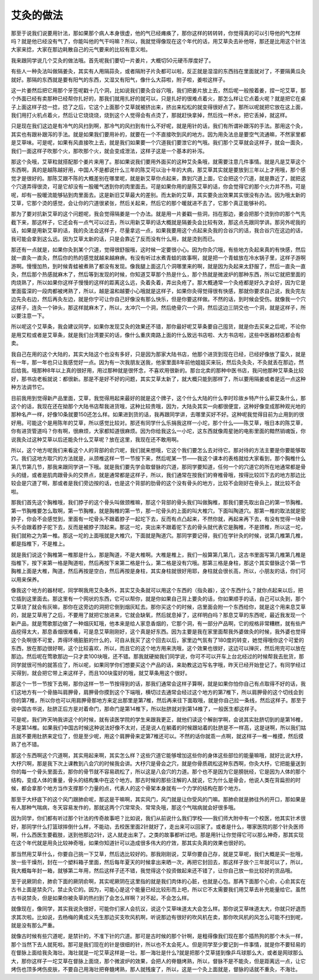 艾灸的做法
------------

那至于说我们说要用针法，那如果那个病人本身很虚，他的气已经瘫痪了，那你这样的转转转，你觉得真的可以引导他的气怎样吗？就是他已经没有气了，你能叫他的气干吗嘛？所以，我就觉得像现在这个年代的话，用艾草灸去补他呀，那还是比用这个针法大家来捻，大家在那边耗散自己的元气要来的比较有意义啦。

我来跟同学说几个艾灸的做法哦。首先呢我们要切一片姜片，大概切50元硬币厚度好了。

有些人一种灸法叫做隔姜灸，其实有人用隔蒜灸，或者隔附子片灸都可以啦，反正就是湿湿的东西挡在里面就对了，不要隔黄瓜灸就好。那隔的东西就是要有阳气的东西，又湿又有阳气，像什么大蒜啦，附子啦，姜啦这样子。

这一片姜然后把它用那个牙签呢戳十几个洞，比如说我们要灸合谷穴哦，我们把姜片放上去，然后呢一般按着姜，捏一坨艾草，那个外面已经有卖那种已经帮你扎好的，那我们就用扎好的就可以，只是扎好的很难点着火，那怎么样让它点着火呢？就是把它在桌子上面这样子捻一捻，捻了之后，它这个上面那个艾草就被挤出来，挤出来松松的就变得很好点了。那所以呢就把它放在这上面，我们用打火机点着火，然后让它烧烧烧，烧到这个人觉得会有点烫了，那就赶快拿掉，然后找一杯水，把它丢掉，就这样。

只是现在我们这边是有冷气的风扫到啊，那冷气的风扫到有什么不好呢，就是用针的话，我们有所谓补跟泻的手法。那用这个灸，其实也有跟补跟泻的手法。就是如果我们要用补的，就要在一个不直接吹到风的地方。因为用灸法总是要空气流通嘛，不然家里都是艾草味。可是呢，如果有风直接吹上去，就是我们如果要一个穴道我们要泄它的气哦。我们那个艾草就会这样子，就会一面灸，我们一面这样子吹那个火，那吹那个火，就会变成泄法，这样子这是一个基本的补泻。

那这个灸哦，艾草粒就搭配那个姜片来用了。那如果说我们要用外面买的这种艾灸条哦，就需要注意几件事情。就是凡是艾草这个东西啊，真的是越陈越好用，中国人不是都说什么三年的陈艾可以治十年的大病，那艾草其实就是要放到三年以上才用哦，那个感觉才是很好的。那陈艾跟不陈的大概差别在哪里呢，就是新艾草你点起来，靠到穴道上面，它会把这个穴道，就是靠近了，就把这个穴道弄得很烫，可是它却没有一股暖气透到你的肉里面去。可是如果你用的是陈艾草的话，你会觉得它的那个火力并不热，可是呢，却有一股暖流能够钻到肉里面去。这是新旧艾草最大的差别。而太新的艾草，其实要灸出效果其实很没有办法。因为哦太新的艾草，它那个烫的感觉，会让你的穴道很紧张，然后关起来，然后它的那个暖就进不去了，它那个真正能够补的。

那为了要对抗新艾草的这个问题呢，我会觉得隔姜是一个办法。就是用一片姜戳一些洞，挡在那边，姜会把那个烫到你的那个气先截下来，那这样子，它还会有一点气可以过去，所以用新艾草的话大概就是隔姜灸会比较有效，那这点先跟同学讲。那另外呢我的话，如果是用新艾草的话，我的灸法会这样子，尽量拿远一点，如果我要用这个点起来灸我的合谷穴的话，我合谷穴在这边的话，我可能会拿到这么远。因为艾草太新的话，只是会靠近了反而没有什么用，就是烫到而已。

那还有一点就是，如果你灸到某个穴道，觉得很舒服哦，这时候一定要很小心。因为你灸穴哦，有些地方灸起来真的有快感，然后就一直灸一直灸，然后你的热的感觉就越来越麻痹。有没有听过水煮青蛙的故事啊，就是把一个青蛙放在冷水锅子里，这样子游啊游啊。慢慢加热，到时候青蛙被煮熟了都没有发现。像我腿上面这几个洞哪里来的啊，就是因为灸起来太舒服了，然后一直灸一直灸，然后那个热感就麻木了，然后等到发现的时候，你知道艾草那个热是什么，那个热就是微波炉的那种东西，所以它就把里面的肉烧熟了，所以如果你这样子慢慢的这样的距离这么远，灸着灸着，弄出灸疮了。那大概通常一个灸疮都是好久才会好，因为它是里面蛮深的一段肉都被烤熟了，所以，越是温和越要小心哦就是这样子，如果你灸得觉得很有快感，那就你要求自己说，我灸完左边先灸右边，然后再灸左边，就是你宁可让你自己好像没有那么快乐，但是你要这样做。不然的话，到时候会受伤。就像我一个穴这样子，连灸一个钟头，那这样就麻木了，所以，太冲穴一个洞，然后绝骨穴一个洞，然后这边三阴交也一个洞，就是这样子，所以要注意一下。

所以呢这个艾草条，我会建议同学，如果你发现艾灸的效果还不错，那你最好呢艾草条要自己囤货，就是你去买来之后呢，不论你是用艾粒或者是艾草条，就是我们台湾要买的话，像什么重庆南路上面的什么致远书店啦、大方书店啦，这些中医器材店都会有卖。

我自己在用的这个大陆的，其实大陆这个也没有多好，只是因为那家大陆书店，他那个进货到现在已经，已经好像放了蛮久，就是有一年，那一年也只让我感觉好一点。因为有一次我朋友送我，他家里面8年前他姐姐买来玩，然后灸灸灸，不灸就丢在那边，然后给我。哦那种8年以上真的很好用，用过那种就是很怀念，不喜欢用很新的。那台北卖的那种中医书店，我问他那种艾草条比较好，那书店老板就说：都很新。那是不是好不好的问题，其实艾草太新了，就大概只能到那样了，所以要用隔姜或者是远一点这种种方法调节它。

目前我用到觉得新产品里面，艾草，我觉得用起来最好的就是这个牌子，这个什么大陆的什么李时珍故乡特产什么蕲艾条什么，那这个的话，我现在还在拗那个大陆书店帮我进货哦，这种比较贵哦，因为，大陆灸其实一向都很便宜，这种好像变成那种观光地的那种名产一样，好像10条就要150还怎么样。如果进到货的话，我再跟同学讲，去哪里买好不好。这种呢我觉得目前为止用到的很好用。可能这个是用陈年的艾草，所以感觉比较对。那还有同学什么乐捐我这样一小坨，那个什么——陈艾草，哦日本的陈艾草，你有进货管道吗？你有啊，很麻烦，大家都知道很麻烦。因为你给我这么一小坨，这东西就像周星驰的电影里面的黯然销魂饭，你说我灸过这种艾草以后还能灸什么艾草呢？放在这里，我现在还不敢用啊。

所以，这个地方呢我们来看这个人的背部的俞穴呢，我们就来想哦，它这个我们要怎么去对待它。那对待的方法主要是你要能够取穴。我们这地方取穴的方法就是，从颈椎这样一节一节按下来，然后呢某一节——我这个课本的表格就给大家看到，那个胸椎什么第几节第几节，那我来跟同学讲一下哦。就是我们要先学会取督脉的穴道，那同学要知道，任何一个的穴道它的所在地通常都是骨头的缝，或者是肌肉跟骨头的交界点，就是通常都是这样子，所以，我们通常在按我们的脊椎骨哦，按得比较凹下去的地方那边比较会是穴道了啊，那或者是我们旁边按的话，也是这个背部的肋骨的这个没有骨头的地方，比较不会刚好在骨头上，就比较不会啦。

那我们首先这个胸椎哦，我们脖子的这个骨头叫做颈椎嘛，那这个背部的骨头我们叫做胸椎，那我们要先取出自己的第一节胸椎。第一节胸椎要怎么取啊，第一节胸椎，就是胸椎的第一节，那一坨骨头的上面的叫大椎穴，下面叫陶道穴。那第一椎的取法就是驼脖子，你会不会感觉到，里面有一坨骨头不跟着脖子一起坨下去，反而有点凸起来，不然你就，再起来再下去，有没有觉得一块骨头不会跟着脖子驼下去，反而是被脖子顶起来。那这一坨，突出来不跟着驼下去的骨头就代表它是胸椎，不是颈椎，所以这一坨，我们就称之为第一椎。那这一坨的上面哦就是大椎穴，下面就是陶道穴。那同学要记得，我们在学针灸的时候，说第几椎第几椎，都是指椎下，不是椎上。

就是我们说这个胸椎第一椎那是什么，那是陶道，不是大椎啊。大椎是椎上，我们一般算第几第几，这古书里面写第几椎第几椎是指椎下，按下来第一格是陶道啦，然后再按下来第二格是什么，第二格是没有穴哦。那第三格是身柱，那这个其实督脉这个第一节胸椎上面是大椎，陶道，然后再按是空白，然后再按是身柱，其实身柱就很好用耶，身柱就会很长高，所以，小朋友的话，你们可以用来保养。

像我这个地方的器材呢，同学啊我用艾灸条外，其实艾灸条就可以用这个东西的（指灸器），这个东西什么？就你点起来以后，把它插到这里面去。那这里有一个网状的东西，它可以帮你，就是你如果自己背上要灸的话，你如果顺手的话，自己可以灸到，那个艾草烧了就会有灰嘛，那你在这旁边的洞把它倒到烟灰缸去。那你买这个的时候，店里面会附一个东西给你，就是这个用来息艾草的，就是艾草用了之后，不要用了就把它放进来，它就会缺氧，然后就息掉了，这样明白吗？那息艾草的东西呢，最近我发现一个新产品，就是莺歌那边做了一种烟灰缸哦，他本来是给人家息香烟的，它那个洞，有一部分产品啊，它的规格非常糟糕，就有些产品挖得太大，那息香烟很难看，可是息艾草刚刚好，这个真是好东西。因为主要是我在家里面帮我外婆做灸的时候，我外婆也觉得这个灸啊很不可爱，弄得环境脏脏的什么的，可自从我买了这个回去以后，家里边气氛有了180度的转变，她觉得哦你这个可爱的东西，放在那边很好啊，这个比较喜欢，所以，而且它的这个地方用来洗哦，这个效果也很好，这边可以掸灰，然后用完可以放在那边。然后呢在莺歌那边一只才卖100块哦，还不错。那我就硬拗我们同学说，你可不可以开车上台北经过的时候帮我去批货，那同学就很可怜的就答应了，所以呢，如果同学你们想要买这个产品的话，来助教这边写名字哦，昨天已经开始登记了。有同学经过买得到，就会把它带上来这样子，而且100块蛮好的哦，就艾草条用这个很好。

那这个一节一节按下去啊，那你这样一节一节按得到的话，那我们通常会这样子算啊，就是如果你怕你自己有点取得不好的话，我们这地方有一个骨胳叫肩胛骨，肩胛骨你摸到这个下端哦，横切过去通常会经过这个地方的第7椎下，所以肩胛骨的这个切线会到你的第7椎，所以你也可以用肩胛骨那地方来定出那里是第7椎，然后再来往下面取哦，就是你自己拉一条线，然后这样子。那至于说中国古书说，肚脐正后方是对着命门，那命门是第14椎下，所以肚脐就对到第14椎了，一般医生都这样子。

可是呢，我们昨天呐我讲这个的时候，就有读医学院的学生来跟我更正，就他们读这个解剖学啊，会说其实肚脐切到的是第16椎，不是第14椎。如果我们中国古时候这种说法好像不太对，还是说人在躺着的时候跟站着的肚脐是不一样高，这是谜啊，所以我们姑且就不要用肚脐来定位了，但是至少呢，用这个肩胛骨来定第7椎还可以。不然的话你就乖一点啊，就这样子一椎一椎摸，然后摸熟了也不错。

那这个东西啊这个穴道啊，其实用起来啊，其实怎么样？这些穴道它能够增加这些你的身体这些部位的能量嘛哦，就好比说大杼，大杼穴啊，那是我下次上课教到八会穴的时候我会讲。大杼穴是骨会之穴，就是你骨质疏松这种东西啊，你灸大杼，它把能量送到你的每一个骨头里面去，那你的骨节就不容易疏松了，所以这是八会穴的力道。那个也不是因为它是膀胱经，它是因为人体的那个结构，变成人体的重量，骨头的结构集中在这个地方。那古时候的那些注解的人就说，它为什么是骨会，他说人类在背扁担的时候，都会拿那个地方当作支撑那个力量的点，代表人的这个骨架本身就有一个力学的结构在那个地方。

那至于大杼底下的这个风门跟肺俞呢，那这是干嘛啊，其实风门，风门就是让你受风的门嘛。那肺俞就是肺往外的开口，那如果是有人那种气喘病，冬天容易发作的，那就这两个穴常常灸、常常灸哦，那这个气喘病就会好很多哦。

因为同学，你们都有听过那个针法的传奇故事吧？比如说，我们从前说什么我们学校——我们师大附中有一个校医，他其实针术很好，那同学什么打篮球摔倒什么样，不能动，去校医里面2针就好了，走出来可以回家了。或者是什么，哪家医院的那个针灸医师啊，什么西医生要截肢，送到他那边2针，这人就走出来了。之类的故事都听过吧。那是用针让你觉得它可以那么神奇，那其实现在这个年代就是用灸比较神奇哦，如果你知道针可以造成很多伟大的疗效，那其实灸真的效果也很好的。

那当然用艾草什么，你要自己挑一下艾草，然后选比较好的。那我刚刚说，艾草你要自己存，就是艾草呢，我们大概是买一批哦，放一些干燥剂，封在一个塑料箱子里面，然后每年夏天的时候拿出来晒一次，再把它封回去，那这样子放个三年就可以了，所以，我大概每年封一箱，就够第二年用，然后这样子还不错，我觉得这个投资做起来还不错了，让你自己放一些比较好的货品哦。

至于说厥阴俞，肺俞下面的厥阴俞啊，其实呢厥阴在这里指的就是我们肉体的心脏，也就是心包。那再下面那个心俞，心俞其实在古书上面是禁灸穴，禁止灸它的。因为，可能心是这个能量已经比较形而上吧，所以它不太需要我们用艾草去补充能量给它。虽然古书说禁灸，但是如果你被灸草的热扫到了会怎么样啊？对不起，不会怎么样。

就像现在，像同学，其实我说灸很好，可能你们家人会抗议，说这个艾草味道太大会怎么样。那你说艾草味道太大，你就只好退而求其次啦。比如说，去杨梅的黄成义先生那边买支吹风机啊，听说那边有很好的吹风机在卖，那你吹风机的风怎么可能不扫到呢，就是没有那么严重。

就像古时候有些穴道呢，是禁针的，不准下针的穴道。那可是古时候的那个针啊，是粗得像我们现在那个插热狗的那个木头一样，那个当然下去人就死啦。那可是我们现在的针是很细的针，所以也不太会死人。但是同学至少要记到一件事情，就是你不要轻易的在督脉上面给我灸海壮。海壮就是一坨艾草这样是一壮。那一海壮是什么?就是把那个艾草搓到像乒乓球那么大，或者是网球那么大，那你这样子一坨艾草在督脉上面烧，那个微波炉的效果，会把人的脊髓烤熟，所以，督脉不是不能灸，但是距离远一点，让它烤伤也顶多烤伤皮肤，不要自己用海壮把脊髓烤熟，那人就残废了，所以，这是一个灸上面就是，督脉的话就不重灸，不海壮。
